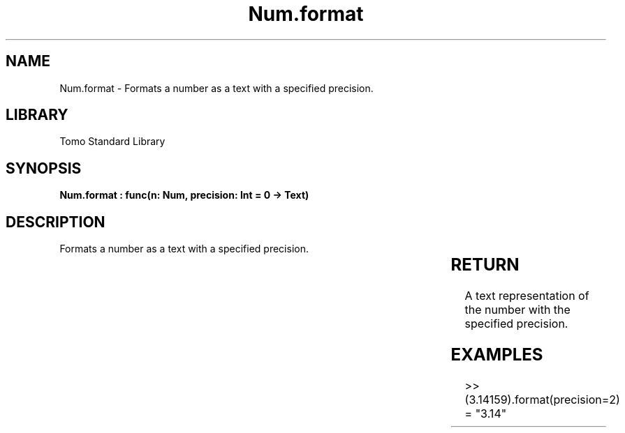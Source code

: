 '\" t
.\" Copyright (c) 2025 Bruce Hill
.\" All rights reserved.
.\"
.TH Num.format 3 2025-04-19T14:30:40.362831 "Tomo man-pages"
.SH NAME
Num.format \- Formats a number as a text with a specified precision.

.SH LIBRARY
Tomo Standard Library
.SH SYNOPSIS
.nf
.BI "Num.format : func(n: Num, precision: Int = 0 -> Text)"
.fi

.SH DESCRIPTION
Formats a number as a text with a specified precision.


.TS
allbox;
lb lb lbx lb
l l l l.
Name	Type	Description	Default
n	Num	The number to be formatted. 	-
precision	Int	The number of decimal places. Default is `0`. 	0
.TE
.SH RETURN
A text representation of the number with the specified precision.

.SH EXAMPLES
.EX
>> (3.14159).format(precision=2)
= "3.14"
.EE

